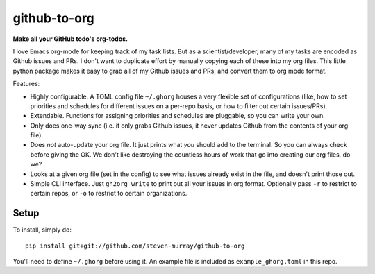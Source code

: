 =============
github-to-org
=============


**Make all your GitHub todo's org-todos.**

I love Emacs org-mode for keeping track of my task lists.
But as a scientist/developer, many of my tasks are encoded as Github issues and PRs. I
don't want to duplicate effort by manually copying each of these into my org files.
This little python package makes it easy to grab all of my Github issues and PRs, and
convert them to org mode format.

Features:

* Highly configurable. A TOML config file ``~/.ghorg`` houses a very flexible set of
  configurations (like, how to set priorities and schedules for different issues on a
  per-repo basis, or how to filter out certain issues/PRs).
* Extendable. Functions for assigning priorities and schedules are pluggable, so you
  can write your own.
* Only does one-way sync (i.e. it only grabs Github issues, it never updates Github
  from the contents of your org file).
* Does *not* auto-update your org file. It just prints what *you* should add to the
  terminal. So you can always check before giving the OK. We don't like destroying the
  countless hours of work that go into creating our org files, do we?
* Looks at a given org file (set in the config) to see what issues already exist in the
  file, and doesn't print those out.
* Simple CLI interface. Just ``gh2org write`` to print out all your issues in org format.
  Optionally pass ``-r`` to restrict to certain repos, or ``-o`` to restrict to certain
  organizations.


Setup
=====

To install, simply do::

    pip install git+git://github.com/steven-murray/github-to-org

You'll need to define ``~/.ghorg`` before using it. An example file is included as
``example_ghorg.toml`` in this repo.
